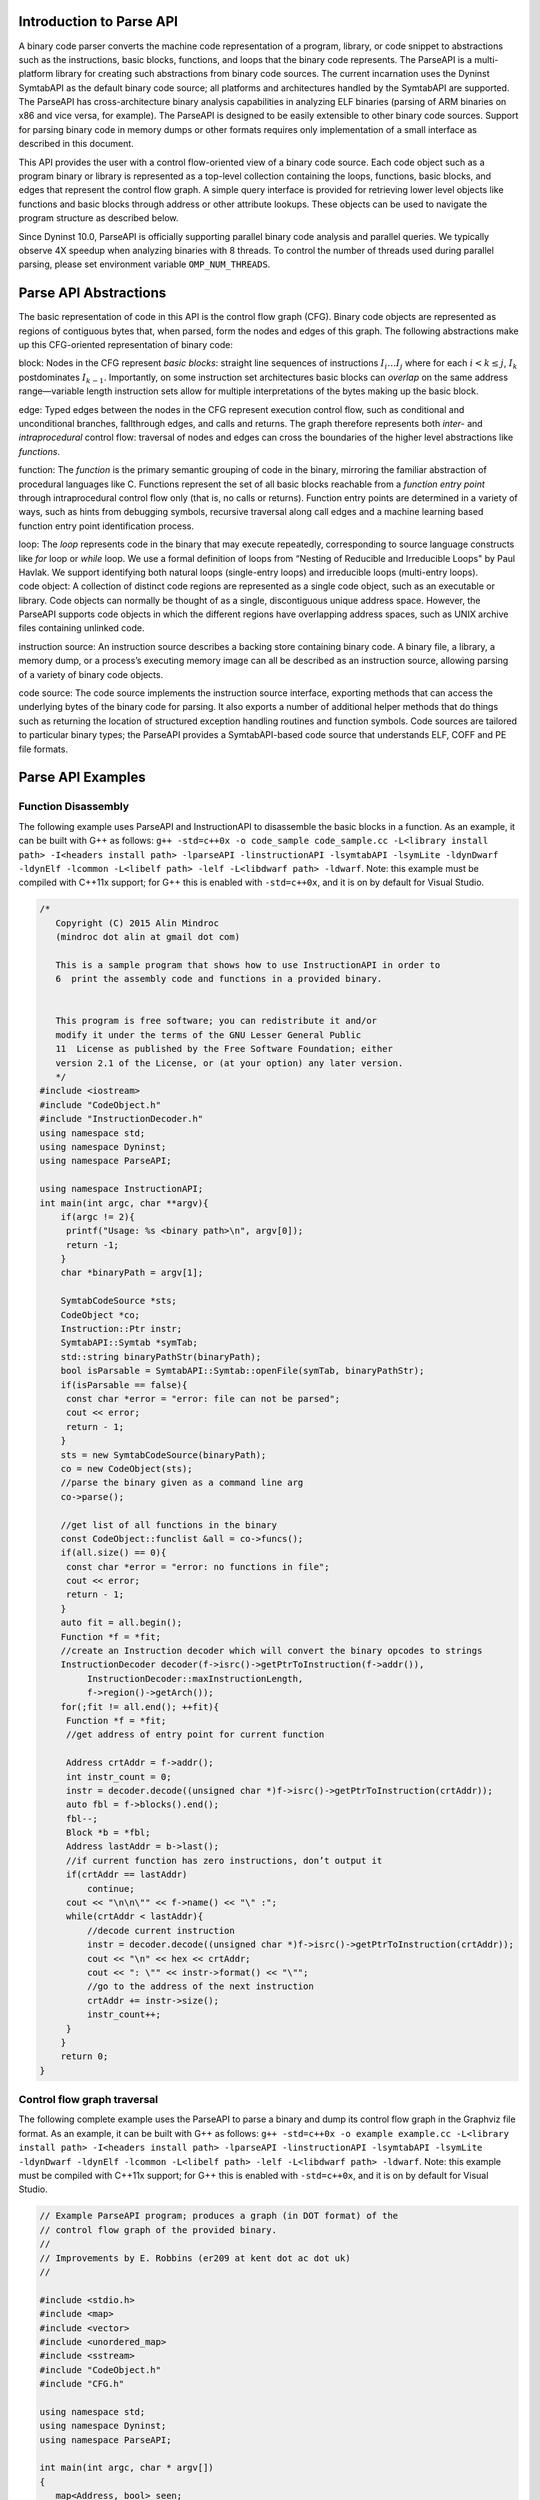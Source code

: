 .. _`sec:parseapi-intro`:

Introduction to Parse API
=========================

A binary code parser converts the machine code representation of a
program, library, or code snippet to abstractions such as the
instructions, basic blocks, functions, and loops that the binary code
represents. The ParseAPI is a multi-platform library for creating such
abstractions from binary code sources. The current incarnation uses the
Dyninst SymtabAPI as the default binary code source; all platforms and
architectures handled by the SymtabAPI are supported. The ParseAPI has
cross-architecture binary analysis capabilities in analyzing ELF
binaries (parsing of ARM binaries on x86 and vice versa, for example).
The ParseAPI is designed to be easily extensible to other binary code
sources. Support for parsing binary code in memory dumps or other
formats requires only implementation of a small interface as described
in this document.

This API provides the user with a control flow-oriented view of a binary
code source. Each code object such as a program binary or library is
represented as a top-level collection containing the loops, functions,
basic blocks, and edges that represent the control flow graph. A simple
query interface is provided for retrieving lower level objects like
functions and basic blocks through address or other attribute lookups.
These objects can be used to navigate the program structure as described
below.

Since Dyninst 10.0, ParseAPI is officially supporting parallel binary
code analysis and parallel queries. We typically observe 4X speedup when
analyzing binaries with 8 threads. To control the number of threads used
during parallel parsing, please set environment variable
``OMP_NUM_THREADS``.

.. _`sec:parseapi-abstractions`:

Parse API Abstractions
======================

The basic representation of code in this API is the control flow graph
(CFG). Binary code objects are represented as regions of contiguous
bytes that, when parsed, form the nodes and edges of this graph. The
following abstractions make up this CFG-oriented representation of
binary code:

.. container:: itemize

   block: Nodes in the CFG represent *basic blocks*: straight line
   sequences of instructions :math:`I_i \ldots I_j` where for each
   :math:`i < k
   \le j`, :math:`I_k` postdominates :math:`I_{k-1}`. Importantly, on
   some instruction set architectures basic blocks can *overlap* on the
   same address range—variable length instruction sets allow for
   multiple interpretations of the bytes making up the basic block.

   edge: Typed edges between the nodes in the CFG represent execution
   control flow, such as conditional and unconditional branches,
   fallthrough edges, and calls and returns. The graph therefore
   represents both *inter-* and *intraprocedural* control flow:
   traversal of nodes and edges can cross the boundaries of the higher
   level abstractions like *functions*.

   function: The *function* is the primary semantic grouping of code in
   the binary, mirroring the familiar abstraction of procedural
   languages like C. Functions represent the set of all basic blocks
   reachable from a *function entry point* through intraprocedural
   control flow only (that is, no calls or returns). Function entry
   points are determined in a variety of ways, such as hints from
   debugging symbols, recursive traversal along call edges and a machine
   learning based function entry point identification process.

   loop: The *loop* represents code in the binary that may execute
   repeatedly, corresponding to source language constructs like *for*
   loop or *while* loop. We use a formal definition of loops from
   “Nesting of Reducible and Irreducible Loops" by Paul Havlak. We
   support identifying both natural loops (single-entry loops) and
   irreducible loops (multi-entry loops).

.. container:: itemize

   code object: A collection of distinct code regions are represented as
   a single code object, such as an executable or library. Code objects
   can normally be thought of as a single, discontiguous unique address
   space. However, the ParseAPI supports code objects in which the
   different regions have overlapping address spaces, such as UNIX
   archive files containing unlinked code.

   instruction source: An instruction source describes a backing store
   containing binary code. A binary file, a library, a memory dump, or a
   process’s executing memory image can all be described as an
   instruction source, allowing parsing of a variety of binary code
   objects.

   code source: The code source implements the instruction source
   interface, exporting methods that can access the underlying bytes of
   the binary code for parsing. It also exports a number of additional
   helper methods that do things such as returning the location of
   structured exception handling routines and function symbols. Code
   sources are tailored to particular binary types; the ParseAPI
   provides a SymtabAPI-based code source that understands ELF, COFF and
   PE file formats.

.. _`sec:example`:

Parse API Examples
==================

Function Disassembly
--------------------

The following example uses ParseAPI and InstructionAPI to disassemble
the basic blocks in a function. As an example, it can be built with G++
as follows:
``g++ -std=c++0x -o code_sample code_sample.cc -L<library install path> -I<headers install path> -lparseAPI -linstructionAPI -lsymtabAPI -lsymLite -ldynDwarf -ldynElf -lcommon -L<libelf path> -lelf -L<libdwarf path> -ldwarf``.
Note: this example must be compiled with C++11x support; for G++ this is
enabled with ``-std=c++0x``, and it is on by default for Visual Studio.

.. code-block:: cpp

   /*
      Copyright (C) 2015 Alin Mindroc
      (mindroc dot alin at gmail dot com)

      This is a sample program that shows how to use InstructionAPI in order to
      6  print the assembly code and functions in a provided binary.


      This program is free software; you can redistribute it and/or
      modify it under the terms of the GNU Lesser General Public
      11  License as published by the Free Software Foundation; either
      version 2.1 of the License, or (at your option) any later version.
      */
   #include <iostream>
   #include "CodeObject.h"
   #include "InstructionDecoder.h"
   using namespace std;
   using namespace Dyninst;
   using namespace ParseAPI;

   using namespace InstructionAPI;
   int main(int argc, char **argv){
       if(argc != 2){
   	printf("Usage: %s <binary path>\n", argv[0]);
   	return -1;
       }
       char *binaryPath = argv[1];

       SymtabCodeSource *sts;
       CodeObject *co;
       Instruction::Ptr instr;
       SymtabAPI::Symtab *symTab;
       std::string binaryPathStr(binaryPath);
       bool isParsable = SymtabAPI::Symtab::openFile(symTab, binaryPathStr);
       if(isParsable == false){
   	const char *error = "error: file can not be parsed";
   	cout << error;
   	return - 1;
       }
       sts = new SymtabCodeSource(binaryPath);
       co = new CodeObject(sts);
       //parse the binary given as a command line arg
       co->parse();

       //get list of all functions in the binary
       const CodeObject::funclist &all = co->funcs();
       if(all.size() == 0){
   	const char *error = "error: no functions in file";
   	cout << error;
   	return - 1;
       }
       auto fit = all.begin();
       Function *f = *fit;
       //create an Instruction decoder which will convert the binary opcodes to strings
       InstructionDecoder decoder(f->isrc()->getPtrToInstruction(f->addr()),
   	    InstructionDecoder::maxInstructionLength,
   	    f->region()->getArch());
       for(;fit != all.end(); ++fit){
   	Function *f = *fit;
   	//get address of entry point for current function

   	Address crtAddr = f->addr();
   	int instr_count = 0;
   	instr = decoder.decode((unsigned char *)f->isrc()->getPtrToInstruction(crtAddr));
   	auto fbl = f->blocks().end();
   	fbl--;
   	Block *b = *fbl;
   	Address lastAddr = b->last();
   	//if current function has zero instructions, don’t output it
   	if(crtAddr == lastAddr)
   	    continue;
   	cout << "\n\n\"" << f->name() << "\" :";
   	while(crtAddr < lastAddr){
   	    //decode current instruction
   	    instr = decoder.decode((unsigned char *)f->isrc()->getPtrToInstruction(crtAddr));
   	    cout << "\n" << hex << crtAddr;
   	    cout << ": \"" << instr->format() << "\"";
   	    //go to the address of the next instruction
   	    crtAddr += instr->size();
   	    instr_count++;
   	}
       }
       return 0;
   }

Control flow graph traversal
----------------------------

The following complete example uses the ParseAPI to parse a binary and
dump its control flow graph in the Graphviz file format. As an example,
it can be built with G++ as follows:
``g++ -std=c++0x -o example example.cc -L<library install path> -I<headers install path> -lparseAPI -linstructionAPI -lsymtabAPI -lsymLite -ldynDwarf -ldynElf -lcommon -L<libelf path> -lelf -L<libdwarf path> -ldwarf``.
Note: this example must be compiled with C++11x support; for G++ this is
enabled with ``-std=c++0x``, and it is on by default for Visual Studio.

.. code-block:: cpp

   // Example ParseAPI program; produces a graph (in DOT format) of the
   // control flow graph of the provided binary. 
   //
   // Improvements by E. Robbins (er209 at kent dot ac dot uk)
   //

   #include <stdio.h>
   #include <map>
   #include <vector>
   #include <unordered_map>
   #include <sstream>
   #include "CodeObject.h"
   #include "CFG.h"

   using namespace std;
   using namespace Dyninst;
   using namespace ParseAPI;

   int main(int argc, char * argv[])
   {
      map<Address, bool> seen;
      vector<Function *> funcs;
      SymtabCodeSource *sts;
      CodeObject *co;
      
      // Create a new binary code object from the filename argument
      sts = new SymtabCodeSource( argv[1] );
      co = new CodeObject( sts );
      
      // Parse the binary
      co->parse();
      cout << "digraph G {" << endl;
      
      // Print the control flow graph
      const CodeObject::funclist& all = co->funcs();
      auto fit = all.begin();
      for(int i = 0; fit != all.end(); ++fit, i++) { // i is index for clusters
         Function *f = *fit;
         
         // Make a cluster for nodes of this function
         cout << "\t subgraph cluster_" << i 
              << " { \n\t\t label=\""
              << f->name()
              << "\"; \n\t\t color=blue;" << endl;
         
         cout << "\t\t\"" << hex << f->addr() << dec
              << "\" [shape=box";
         if (f->retstatus() == NORETURN)
            cout << ",color=red";
         cout << "]" << endl;
         
         // Label functions by name
         cout << "\t\t\"" << hex << f->addr() << dec
              << "\" [label = \""
              << f->name() << "\\n" << hex << f->addr() << dec
              << "\"];" << endl;

         stringstream edgeoutput;
         
         auto bit = f->blocks().begin();
         for( ; bit != f->blocks().end(); ++bit) {
            Block *b = *bit;
            // Don't revisit blocks in shared code
            if(seen.find(b->start()) != seen.end())
               continue;
            
            seen[b->start()] = true;
            
            cout << "\t\t\"" << hex << b->start() << dec << 
               "\";" << endl;
            
            auto it = b->targets().begin();
            for( ; it != b->targets().end(); ++it) {
               if(!*it) continue;
               std::string s = "";
               if((*it)->type() == CALL)
                  s = " [color=blue]";
               else if((*it)->type() == RET)
                  s = " [color=green]";

               // Store the edges somewhere to be printed outside of the cluster
               edgeoutput << "\t\"" 
                          << hex << (*it)->src()->start()
                          << "\" -> \""
                          << (*it)->trg()->start()
                          << "\"" << s << endl;
            }
         }
         // End cluster
         cout << "\t}" << endl;

         // Print edges
         cout << edgeoutput.str() << endl;
      }
      cout << "}" << endl;
   }

Loop analysis
-------------

The following code example shows how to get loop information using
ParseAPI once we have an parsed Function object.

.. code-block:: cpp

   void GetLoopInFunc(Function *f) {
       // Get all loops in the function
       vector<Loop*> loops;
       f->getLoops(loops);

       // Iterate over all loops
       for (auto lit = loops.begin(); lit != loops.end(); ++lit) {
           Loop *loop = *lit;

           // Get all the entry blocks of the loop
   	vector<Block*> entries;
   	loop->getLoopEntries(entries);

           // Get all the blocks in the loop
           vector<Block*> blocks;
   	loop->getLoopBasicBlocks(blocks);

   	// Get all the back edges in the loop
   	vector<Edge*> backEdges;
   	loop->getBackEdges(backEdges);
       }
   }

.. _`sec:api`:

The Parsing API
===============

Class CodeObject
----------------

**Defined in:** ``CodeObject.h``

The CodeObject class describes an individual binary code object, such as
an executable or library. It is the top-level container for parsing the
object as well as accessing that parse data. The following API routines
and data types are provided to support parsing and retrieving parsing
products.

.. code-block:: cpp
    
    typedef std::set<Function *, Function::less> funclist

Container for access to functions. Refer to Section
`4.12 <#sec:containers>`__ for details. Library users *must not* rely on
the underlying container type of std::set, as it is subject to change.

.. code-block:: cpp

    CodeObject(CodeSource * cs, CFGFactory * fact = NULL, ParseCallback *
    cb = NULL, bool defensiveMode = false)

Constructs a new CodeObject from the provided CodeSource and optional
object factory and callback handlers. Any parsing hints provided by the
CodeSource are processed, but the binary is not parsed when this
constructor returns. The passed CodeSource is **not** owned by this
object. However, it must have the same lifetime as the CodeObject.

The ``defensiveMode`` parameter optionally trades off coverage for
safety; this mode is not recommended for most applications as it makes
very conservative assumptions about control flow transfer instructions
(see Section `6 <#sec:defmode>`__).

.. code-block:: cpp
    
    void parse()

Recursively parses the binary represented by this CodeObject from all
known function entry points (i.e., the hints provided by the
CodeSource). This method and the following parsing methods may safely be
invoked repeatedly if new information about function locations is
provided through the CodeSource. Note that these parsing methods do not
automatically perform speculative gap parsing. parseGaps should be used
for this purpose.

.. code-block:: cpp

    void parse(Address target, bool recursive)

Parses the binary starting with the instruction at the provided target
address. If ``recursive`` is true, recursive traversal parsing is used
as in the default ``parse()`` method; otherwise only instructions
reachable through intraprocedural control flow are visited.

.. code-block:: cpp

    void parse(CodeRegion * cr, Address target, bool recursive)

Parses the specified core region of the binary starting with the
instruction at the provided target address. If ``recursive`` is true,
recursive traversal parsing is used as in the default ``parse()``
method; otherwise only instructions reachable through intraprocedural
control flow are visited.

.. code-block:: cpp

    struct NewEdgeToParse Block *source; Address target; EdgeTypeEnum type;
    bool parseNewEdges( vector<NewEdgeToParse> & worklist )

Parses a set of newly created edges specified in the worklist supplied
that were not included when the function was originally parsed.

ParseAPI is able to speculatively parse gaps (regions of binary that has
not been identified as code or data yet) to identify function entry
points and perform control flow traversal.

.. container:: center

   +------------------+--------------------------------------------------+
   | GapParsingType   | Technique description                            |
   +==================+==================================================+
   | PreambleMatching | If instruction patterns are matched at an        |
   |                  | adderss, the address is a function entry point   |
   +------------------+--------------------------------------------------+
   | IdiomMatching    | Based on a pre-trained model, this technique     |
   |                  | calculates the probability of an address to be a |
   |                  | function entry point and predicts whether which  |
   |                  | addresses are function entry points              |
   +------------------+--------------------------------------------------+


.. code-block:: cpp
   
    void parseGaps(CodeRegion *cr, GapParsingType type=IdiomMatching)

Speculatively parse the indicated region of the binary using the
specified technique to find likely function entry points, enabled on the
x86 and x86-64 platforms.

.. code-block:: cpp
    
    Function * findFuncByEntry(CodeRegion * cr, Address entry)

Find the function starting at address ``entry`` in the indicated
CodeRegion. Returns null if no such function exists.

.. code-block:: cpp

    int findFuncs(CodeRegion * cr, Address addr, std::set<Function*> & funcs)

Finds all functions spanning ``addr`` in the code region, adding each to
``funcs``. The number of results of this stabbing query are returned.

.. code-block:: cpp 

    int findFuncs(CodeRegion * cr, Address start, Address end,
    std::set<Function*> & funcs)

Finds all functions overlapping the range ``[start,end)`` in the code
region, adding each to ``funcs``. The number of results of this stabbing
query are returned.

.. code-block:: cpp

    const funclist & funcs()

Returns a const reference to a container of all functions in the binary.
Refer to Section `4.12 <#sec:containers>`__ for container access
details.

.. code-block:: cpp
    
    Block * findBlockByEntry(CodeRegion * cr, Address entry)

Find the basic block starting at address ``entry``. Returns null if no
such block exists.

.. code-block:: cpp

    int findBlocks(CodeRegion * cr, Address addr, std::set<Block*> & blocks)

Finds all blocks spanning ``addr`` in the code region, adding each to
``blocks``. Multiple blocks can be returned only on platforms with
variable-length instruction sets (such as IA32) for which overlapping
instructions are possible; at most one block will be returned on all
other platforms.

.. code-block:: cpp

    Block * findNextBlock(CodeRegion * cr, Address addr)

Find the next reachable basic block starting at address ``entry``.
Returns null if no such block exists.

.. code-block:: cpp
    
    CodeSource * cs()

Return a reference to the underlying CodeSource.

.. code-block:: cpp
    
    CFGFactory * fact()

Return a reference to the CFG object factory.

.. code-block:: cpp
    
    bool defensiveMode()

Return a boolean specifying whether or not defensive mode is enabled.

.. code-block:: cpp
    
    bool isIATcall(Address insn, std::string &calleeName)

Returns a boolean specifying if the address at ``addr`` is located at
the call named in ``calleeName``.

.. code-block:: cpp
    
    void startCallbackBatch()

Starts a batch of callbacks that have been registered.

.. code-block:: cpp
    
    void finishCallbackBatch()

Completes all callbacks in the current batch.

.. code-block:: cpp
    
    void registerCallback(ParseCallback *cb);

Register a callback ``cb``

.. code-block:: cpp
    
    void unregisterCallback(ParseCallback *cb);

Unregister an existing callback ``cb``

.. code-block:: cpp
    
    void finalize()

Force complete parsing of the CodeObject; parsing operations are
otherwise completed only as needed to answer queries.

.. code-block:: cpp
    
    void destroy(Edge *)

Destroy the edge listed.

.. code-block:: cpp
    
    void destroy(Block *)

Destroy the code block listed.

.. code-block:: cpp
    
    void destroy(Function *)

Destroy the function listed.

Class CodeRegion
----------------

**Defined in:** ``CodeSource.h``

The CodeRegion interface is an accounting structure used to divide
CodeSources into distinct regions. This interface is mostly of interest
to CodeSource implementors.

.. code-block:: cpp
    
    void names(Address addr, vector<std::string> & names)

Fills the provided vector with any names associated with the function at
a given address in the region, e.g. symbol names in an ELF or PE binary.

.. code-block:: cpp
    
    virtual bool findCatchBlock(Address addr, Address & catchStart)

Finds the exception handler associated with an address, if one exists.
This routine is only implemented for binary code sources that support
structured exception handling, such as the SymtabAPI-based
SymtabCodeSource provided as part of the ParseAPI.

.. code-block:: cpp
    
    Address low()

The lower bound of the interval of address space covered by this region.

.. code-block:: cpp
    
    Address high()

The upper bound of the interval of address space covered by this region.

.. code-block:: cpp
    
    bool contains(Address addr)

Returns true if
:math:`\small \texttt{addr} \in [\small \texttt{low()},\small \texttt{high()})`,
false otherwise.

.. code-block:: cpp
    
    virtual bool wasUserAdded() const

Return true if this region was added by the user, false otherwise.

Class Function
--------------

**Defined in:** ``CFG.h``

The Function class represents the portion of the program CFG that is
reachable through intraprocedural control flow transfers from the
function’s entry block. Functions in the ParseAPI have only a single
entry point; multiple-entry functions such as those found in Fortran
programs are represented as several functions that “share” a subset of
the CFG. Functions may be non-contiguous and may share blocks with other
functions.

.. container:: center

   ============ ==========================================
   FuncSource   Meaning
   ============ ==========================================
   RT           recursive traversal (default)
   HINT         specified in CodeSource hints
   GAP          speculative parsing heuristics
   GAPRT        recursive traversal from speculative parse
   ONDEMAND     dynamically discovered at runtime
   MODIFICATION Added via user modification
   ============ ==========================================

Return status of an function, which indicates whether this function will
return to its caller or not; see description below.

.. container:: center

   ================ ===============================
   FuncReturnStatus Meaning
   ================ ===============================
   UNSET            unparsed function (default)
   NORETURN         will not return
   UNKNOWN          cannot be determined statically
   RETURN           may return
   ================ ===============================

.. code-block:: cpp

    typedef boost::transform_iterator<selector, blockmap::iterator>
    bmap_iterator typedef boost::transform_iterator<selector,
    blockmap::const_iterator> bmap_const_iterator typedef
    boost::iterator_range<bmap_iterator> blocklist typedef
    boost::iterator_range<bmap_const_iterator> const_blocklist typedef
    std::set<Edge*> edgelist

Containers for block and edge access. Library users *must not* rely on
the underlying container type of std::set/std::vector lists, as it is
subject to change.

.. list-table:: 
   :widths: 30  35 35
   :header-rows: 1

   * - Method name
     - Return type
     - Method description
   * - name
     - string
     - Name of the function.
   * - addr
     - Address
     - Entry address of the function
   * - entry
     - Block *
     - Entry block of the function
   * - parsed
     - bool
     - Whether the function has been parsed.
   * - blocks
     - blocklist &
     - List of blocks contained by this function sorted by entry address.
   * - callEdges
     - const edgelist &
     - List of outgoing call edges from this function.
   * - returnBlocks
     - const blocklist &
     - List of all blocks ending in return edges
   * - exitBlocks
     - const blocklist &
     - List of all the blocks that end the function, including blocks with no out-edges.
   * - hasNoStackFrame
     - bool
     - True if the function does not create a stack frame
   * - saveFramePointer
     - bool
     - True if the function saves a frame pointer (e.g., %ebp)
   * - cleansOwnStack
     - bool
     - True if the function tears down stack-passed arguments upon return.
   * - region
     - CodeRegion *
     - Code region that contains the function
   * - isrc
     - InstructionSource *
     - The InstructionSource for this function
   * - obj
     - CodeObject *
     - CodeObject that contains this function.
   * - src
     - FuncSrc
     - The type of hint that identified this function's entry point
   * - restatus
     - FuncReturnStatus *
     - Returns the best-effort determination of whether this function may return or not. Return status cannot always be statically determined, and at most can guarantee that a function *may* return, not that it *will* return.
   * - getReturnType
     - Type *
     - Type representing the return type of the function


.. code-block:: cpp
    
    Function(Address addr, string name, CodeObject * obj, CodeRegion * region, InstructionSource * isource)

Creates a function at ``addr`` in the code region specified. Insructions
for this function are given in ``isource``.

.. code-block:: cpp
    
    LoopTreeNode* getLoopTree()

Return the nesting tree of the loops in the function. See class
``LoopTreeNode`` for more details

.. code-block:: cpp
    
    Loop* findLoop(const char *name)

Return the loop with the given nesting name. See class ``LoopTreeNode``
for more details about how loop nesting names are assigned.

.. code-block:: cpp
    
    bool getLoops(vector<Loop*> &loops);

Fill ``loops`` with all the loops in the function

.. code-block:: cpp
    
    bool getOuterLoops(vector<Loop*> &loops);

Fill ``loops`` with all the outermost loops in the function

.. code-block:: cpp
    
    bool dominates(Block* A, Block *B);

Return true if block ``A`` dominates block ``B``

.. code-block:: cpp
    
    Block* getImmediateDominator(Block *A);

Return the immediate dominator of block ``A``\ ，\ ``NULL`` if the block
``A`` does not have an immediate dominator.

.. code-block:: cpp
    
    void getImmediateDominates(Block *A, set<Block*> &imm);

Fill ``imm`` with all the blocks immediate dominated by block ``A``

.. code-block:: cpp
    
    void getAllDominates(Block *A, set<Block*> &dom);

Fill ``dom`` with all the blocks dominated by block ``A``

.. code-block:: cpp
    
    bool postDominates(Block* A, Block *B);

Return true if block ``A`` post-dominates block ``B``

.. code-block:: cpp
    
    Block* getImmediatePostDominator(Block *A);

Return the immediate post-dominator of block ``A``\ ，\ ``NULL`` if the
block ``A`` does not have an immediate post-dominator.

.. code-block:: cpp
    
    void getImmediatePostDominates(Block *A, set<Block*> &imm);

Fill ``imm`` with all the blocks immediate post-dominated by block ``A``

.. code-block:: cpp
    
    void getAllPostDominates(Block *A, set<Block*> &dom);

Fill ``dom`` with all the blocks post-dominated by block ``A``

.. code-block:: cpp
    
    std::vector<FuncExtent *> const& extents()

Returns a list of contiguous extents of binary code within the function.

.. code-block:: cpp
    
    void setEntryBlock(block * new_entry)

Set the entry block for this function to ``new_entry``.

.. code-block:: cpp
    
    void set_retstatus(FuncReturnStatus rs)

Set the return status for the function to ``rs``.

.. code-block:: cpp
    
    bool contains(Block *b)

Return true if this function contains the given block ``b``; otherwise
false.

.. code-block:: cpp
    
    void removeBlock(Block *)

Remove a basic block from the function.

Class Block
-----------

**Defined in:** ``CFG.h``

A Block represents a basic block as defined in Section
`2 <#sec:abstractions>`__, and is the lowest level representation of
code in the CFG.

.. code-block:: cpp
    
    typedef std::vector<Edge *> edgelist

Container for edge access. Refer to Section `4.12 <#sec:containers>`__
for details. Library users *must not* rely on the underlying container
type of std::vector, as it is subject to change.

.. list-table:: Title
   :widths: 30  35 35
   :header-rows: 1

   * - Method name
     - Return type
     - Method description
   * - start
     - Address
     - Address of the first instruction in the block
   * - end
     - Address
     - Address immediately following the last instruction in the block
   * - last
     - Address
     - Address of the last instruction in the block
   * - lastInsnAddr
     - Address
     - Alias of ``last``
   * - size
     - Address
     - Size of the block; ``end`` - ``start``.
   * - parsed
     - bool
     - Whether the block has been parsed
   * - obj
     - CodeObject *
     - CodeObject containing this block.
   * - region
     - CodeRegion *
     - CodeRegion containing this block.
   * - sources
     - const edgelist &
     - List of all in-edges to the block.
   * - targets
     - const edgelist &
     - List of all out-edges from the block.
   * - containingFuncs
     - int
     - Number of Functions that contain this block.


.. code-block:: cpp
    
    Block(CodeObject * o, CodeRegion * r, Address start, Function* f = NULL)

Creates a block at ``start`` in the code region and code object
specified. Optionally, one can specify the function that will parse the
block. This constructor is used by the ParseAPI parser, which will
update its end address during parsing.

.. code-block:: cpp
    
    Block(CodeObject * o, CodeRegion * r, Address start, Address end, Address last, Function* f = NULL)

Creates a block at ``start`` in the code region and code object
specified. The block has its last instruction at address ``last`` and
ends at address ``end``. This constructor allows external parsers to
construct their own blocks.

.. code-block:: cpp
    
    bool consistent(Address addr, Address & prev_insn)

Check whether address ``addr`` is *consistent* with this basic block. An
address is consistent if it is the boundary between two instructions in
the block. As long as ``addr`` is within the range of the block,
``prev_insn`` will contain the address of the previous instruction
boundary before ``addr``, regardless of whether ``addr`` is consistent
or not.

.. code-block:: cpp
    
    void getFuncs(std::vector<Function *> & funcs)

Fills in the provided vector with all functions that share this basic
block.

.. code-block:: cpp
    
    template <class OutputIterator> void getFuncs(OutputIterator result)

Generic version of the above; adds each Function that contains this
block to the provided OutputIterator. For example:

.. code-block:: cpp
    
    std::set<Function *> funcs;
    block->getFuncs(std::inserter(funcs, funcs.begin()));

    typedef std::map<Offset, InstructionAPI::Instruction::Ptr> Insns void
    getInsns(Insns &insns) const

Disassembles the block and stores the result in ``Insns``.

.. code-block:: cpp
    
    InstructionAPI::Instruction::Ptr getInsn(Offset o) const

Returns the instruction starting at offset ``o`` within the block.
Returns ``InstructionAPI::Instruction::Ptr()`` if ``o`` is outside the
block, or if an instruction does not begin at ``o``.

Parse API Class Edge
--------------------

**Defined in:** ``CFG.h``

Typed Edges join two blocks in the CFG, indicating the type of control
flow transfer instruction that joins the blocks to each other. Edges may
not correspond to a control flow transfer instruction at all, as in the
case of the fallthrough edge that indicates where straight-line control
flow is split by incoming transfers from another location, such as a
branch. While not all blocks end in a control transfer instruction, all
control transfer instructions end basic blocks and have outgoing edges;
in the case of unresolvable control flow, the edge will target a special
“sink” block (see ``sinkEdge()``, below).

.. container:: center

   ============== ==============================
   EdgeTypeEnum   Meaning
   ============== ==============================
   CALL           call edge
   COND_TAKEN     conditional branch–taken
   COND_NOT_TAKEN conditional branch–not taken
   INDIRECT       branch indirect
   DIRECT         branch direct
   FALLTHROUGH    direct fallthrough (no branch)
   CATCH          exception handler
   CALL_FT        post-call fallthrough
   RET            return
   ============== ==============================

.. list-table::
   :widths: 30  35 35
   :header-rows: 1

   * - Method name
     - Return type
     - Method description
   * - src
     - Block *
     - Source of the edge.
   * - trg
     - Block *
     - Target of the edge.
   * - type
     - EdgeTypeEnum
     - Type of the edge.
   * - sinkEdge
     - bool
     - True if the target is the sink block.
   * - interproc
     - bool
     - True if the edge should be interpreted as interprocedural (e.g. calls, returns, unconditional or conditional tail calls).

Class Loop
----------

**Defined in:** ``CFG.h``

The Loop class represents code that may execute repeatedly. We detect
both natural loops (loops that have a single entry block) and
irreducible loops (loops that have multiple entry blocks). A back edge
is defined as an edge that has its source in the loop and has its target
being an entry block of the loop. It represents the end of an iteration
of the loop. For all the loops detected in a function, we also build a
loop nesting tree to represent the nesting relations between the loops.
See class ``LoopTreeNode`` for more details.

.. code-block:: cpp
    
    Loop* parent

Returns the loop which directly encloses this loop. NULL if no such
loop.

.. code-block:: cpp
    
    bool containsAddress(Address addr)

Returns true if the given address is within the range of this loop’s
basic blocks.

.. code-block:: cpp
    
    bool containsAddressInclusive(Address addr)

Returns true if the given address is within the range of this loop’s
basic blocks or its children.

.. code-block:: cpp
    
    int getLoopEntries(vector<Block*>& entries);

Fills ``entries`` with the set of entry basic blocks of the loop. Return
the number of the entries that this loop has

.. code-block:: cpp
    
    int getBackEdges(vector<Edge*> &edges)

Sets ``edges`` to the set of back edges in this loop. It returns the
number of back edges that are in this loop.

.. code-block:: cpp
    
    bool getContainedLoops(vector<Loop*> &loops)

Returns a vector of loops that are nested under this loop.

.. code-block:: cpp
    
    bool getOuterLoops(vector<Loop*> &loops)

Returns a vector of loops that are directly nested under this loop.

.. code-block:: cpp
    
    bool getLoopBasicBlocks(vector<Block*> &blocks)

Fills ``blocks`` with all basic blocks in the loop

.. code-block:: cpp
    
    bool getLoopBasicBlocksExclusive(vector<Block*> &blocks)

Fills ``blocks`` with all basic blocks in this loop, excluding the
blocks of its sub loops.

.. code-block:: cpp
    
    bool hasBlock(Block *b);

Returns ``true`` if this loop contains basic block ``b``.

.. code-block:: cpp
    
    bool hasBlockExclusive(Block *b);

Returns ``true`` if this loop contains basic block ``b`` and ``b`` is
not in its sub loops.

.. code-block:: cpp
    
    bool hasAncestor(Loop *loop)

Returns true if this loop is a descendant of the given loop.

.. code-block:: cpp
    
    Function * getFunction();

Returns the function that this loop is in.

Class LoopTreeNode
------------------

**Defined in:** ``CFG.h``

The LoopTreeNode class provides a tree interface to a collection of
instances of class Loop contained in a function. The structure of the
tree follows the nesting relationship of the loops in a function. Each
LoopTreeNode contains a pointer to a loop (represented by Loop), and a
set of sub-loops (represented by other LoopTreeNode objects). The
``loop`` field at the root node is always ``NULL`` since a function may
contain multiple outer loops. The ``loop`` field is never ``NULL`` at
any other node since it always corresponds to a real loop. Therefore,
the outer most loops in the function are contained in the vector of
``children`` of the root.

Each instance of LoopTreeNode is given a name that indicates its
position in the hierarchy of loops. The name of each outermost loop
takes the form of ``loop_x``, where ``x`` is an integer from 1 to n,
where n is the number of outer loops in the function. Each sub-loop has
the name of its parent, followed by a ``.y``, where ``y`` is 1 to m,
where m is the number of sub-loops under the outer loop. For example,
consider the following C function:

.. code-block:: cpp
    
    void foo() {
     int x, y, z, i;
     for (x=0; x<10; x++) {
       for (y = 0; y<10; y++)
         ...
       for (z = 0; z<10; z++)
         ...
     }
     for (i = 0; i<10; i++) {
        ...
     }
   }

The ``foo`` function will have a root LoopTreeNode, containing a NULL
loop entry and two LoopTreeNode children representing the functions
outermost loops. These children would have names ``loop_1`` and
``loop_2``, respectively representing the ``x`` and ``i`` loops.
``loop_2`` has no children. ``loop_1`` has two child LoopTreeNode
objects, named ``loop_1.1`` and ``loop_1.2``, respectively representing
the ``y`` and ``z`` loops.

.. code-block:: cpp
    
    Loop *loop;

The Loop instance it points to.

.. code-block:: cpp
    
    std::vector<LoopTreeNode *> children;

The LoopTreeNode instances nested within this loop.

.. code-block:: cpp
    
    const char * name();

Returns the hierarchical name of this loop.

.. code-block:: cpp
    
    const char * getCalleeName(unsigned int i)

Returns the function name of the ith callee.

.. code-block:: cpp
    
    unsigned int numCallees()

Returns the number of callees contained in this loop’s body.

.. code-block:: cpp
    
    bool getCallees(vector<Function *> &v);

Fills ``v`` with a vector of the functions called inside this loop.

.. code-block:: cpp
    
    Loop * findLoop(const char *name);

Looks up a loop by the hierarchical name

.. _`sec:codesource`:

Class CodeSource
----------------

**Defined in:** ``CodeSource.h``

The CodeSource interface is used by the ParseAPI to retrieve binary code
from an executable, library, or other binary code object; it also can
provide hints of function entry points (such as those derived from
debugging symbols) to seed the parser. The ParseAPI provides a default
implementation based on the SymtabAPI that supports many common binary
formats. For details on implementing a custom CodeSource, see Appendix
`5 <#sec:extend>`__.

.. code-block:: cpp
    
    virtual bool nonReturning(Address func_entry) virtual bool
    nonReturning(std::string func_name)

Looks up whether a function returns (by name or location). This
information may be statically known for some code sources, and can lead
to better parsing accuracy.

.. code-block:: cpp
    
    virtual bool nonReturningSyscall(int /*number*/)

Looks up whether a system call returns (by system call number). This
information may be statically known for some code sources, and can lead
to better parsing accuracy.

.. code-block:: cpp
    
    virtual Address baseAddress() virtual Address loadAddress()

If the binary file type supplies non-zero base or load addresses (e.g.
Windows PE), implementations should override these functions.

.. code-block:: cpp
    
    std::map< Address, std::string > & linkage()

Returns a reference to the external linkage map, which may or may not be
filled in for a particular CodeSource implementation.

.. code-block:: cpp
    
    struct Hint Address _addr; CodeRegion *_region; std::string _name;
    Hint(Addr, CodeRegion *, std::string); std::vector< Hint > const&
    hints()

Returns a vector of the currently defined function entry hints.

.. code-block:: cpp
    
    std::vector<CodeRegion *> const& regions()

Returns a read-only vector of code regions within the binary represented
by this code source.

.. code-block:: cpp
    
    int findRegions(Address addr, set<CodeRegion *> & ret)

Finds all CodeRegion objects that overlap the provided address. Some
code sources (e.g. archive files) may have several regions with
overlapping address ranges; others (e.g. ELF binaries) do not.

.. code-block:: cpp
    
    bool regionsOverlap()

Indicates whether the CodeSource contains overlapping regions.

Class ParseCallback
-------------------

**Defined in:** ``ParseCallback.h``

The ParseCallback class allows ParseAPI users to be notified of various
events during parsing. For most users this notification is unnecessary,
and an instantiation of the default ParseCallback can be passed to the
CodeObject during initialization. Users who wish to be notified must
implement a class that inherits from ParseCallback, and implement one or
more of the methods described below to receive notification of those
events.

.. code-block:: cpp
    
    struct default_details default_details(unsigned char * b,size_t s, bool ib); unsigned char * ibuf; size_t isize; bool isbranch;

Details used in the ``unresolved_cf`` and ``abruptEnd_cf`` callbacks.

.. code-block:: cpp
    
    virtual void instruction_cb(Function *, Block *, Address, insn_details*)

Invoked for each instruction decoded during parsing. Implementing this
callback may incur significant overhead.

.. code-block:: cpp
    
    struct insn_details InsnAdapter::InstructionAdapter * insn;
    void interproc_cf(Function *, Address, interproc_details *)

Invoked for each interprocedural control flow instruction.

.. code-block:: cpp
    
    struct interproc_details typedef enum ret, call, branch_interproc, //
    tail calls, branches to plts syscall type_t; unsigned char * ibuf;
    size_t isize; type_t type; union struct Address target; bool
    absolute_address; bool dynamic_call; call; data;

Details used in the ``interproc_cf`` callback.

.. code-block:: cpp
    
    void overlapping_blocks(Block *, Block *)

Noification of inconsistent parse data (overlapping blocks).

Class FuncExtent
----------------

**Defined in:** ``CFG.h``

Function Extents are used internally for accounting and lookup purposes.
They may be useful for users who wish to precisely identify the ranges
of the address space spanned by functions (functions are often
discontiguous, particularly on architectures with variable length
instruction sets).

=========== =========== ===============================
Method name Return type Method description
=========== =========== ===============================
func        Function *  Function linked to this extent.
start       Address     Start of the extent.
end         Address     End of the extent (exclusive).
=========== =========== ===============================

.. _`sec:pred`:

Edge Predicates
---------------

**Defined in:** ``CFG.h``

Edge predicates control iteration over edges. For example, the provided
``Intraproc`` edge predicate can be used with filter iterators and
standard algorithms, ensuring that only intraprocedural edges are
visited during iteration. Two other examples of edge predicates are
provided: ``SingleContext`` only visits edges that stay in a single
function context, and ``NoSinkPredicate`` does not visit edges to the
*sink* block. The following code traverses all of the basic blocks
within a function:

.. code-block:: cpp
    
       #include <boost/filter_iterator.hpp>
       using boost::make_filter_iterator;
       struct target_block
       {
         Block* operator()(Edge* e) { return e->trg(); }
       };


       vector<Block*> work;
       Intraproc epred; // ignore calls, returns
      
       work.push_back(func->entry()); // assuming `func' is a Function*

       // do_stuff is a functor taking a Block* as its argument
       while(!work.empty()) {
           Block * b = work.back();
           work.pop_back();

           Block::edgelist & targets = block->targets();
           // Do stuff for each out edge
           std::for_each(make_filter_iterator(targets.begin(), epred), 
                         make_filter_iterator(targets.end(), epred),
                         do_stuff());
           std::transform(make_filter_iterator(targets.begin(), epred),
                          make_filter_iterator(targets.end(), epred), 
                          std::back_inserter(work), 
                          std::mem_fun(Edge::trg));
           Block::edgelist::const_iterator found_interproc =
                   std::find_if(targets.begin(), targets.end(), Interproc());
           if(interproc != targets.end()) {
                   // do something with the interprocedural edge you found
           }
       }

Anything that can be treated as a function from ``Edge*`` to a ``bool``
can be used in this manner. This replaces the beta interface where all
``EdgePredicate``\ s needed to descend from a common parent class. Code
that previously constructed iterators from an edge predicate should be
replaced with equivalent code using filter iterators as follows:

.. code-block:: cpp
    
     // OLD
     for(Block::edgelist::iterator i = targets.begin(epred); 
         i != targets.end(epred); 
         i++)
     {
       // ...
     }
     // NEW
     for_each(make_filter_iterator(epred, targets.begin(), targets.end()),
              make_filter_iterator(epred, targets.end(), targets,end()),
              loop_body_as_function);
     // NEW (C++11)
     for(auto i = make_filter_iterator(epred, targets.begin(), targets.end()); 
         i != make_filter_iterator(epred, targets.end(), targets.end()); 
         i++)
     {
       // ...
     }
     

.. _`sec:containers`:

Containers
----------

Several of the ParseAPI data structures export containers of CFG
objects; the CodeObject provides a list of functions in the binary, for
example, while functions provide lists of blocks and so on. To avoid
tying the internal storage for these structures to any particular
container type, ParseAPI objects export a ContainerWrapper that provides
an iterator interface to the internal containers. These wrappers and
predicate interfaces are designed to add minimal overhead while
protecting ParseAPI users from exposure to internal container storage
details. Users *must not* rely on properties of the underlying container
type (e.g. storage order) unless that property is explicity stated in
this manual.

ContainerWrapper containers export the following interface (``iterator``
types vary depending on the template parameters of the ContainerWrapper,
but are always instantiations of the PredicateIterator described below):

.. code-block:: cpp
    
    iterator begin() iterator begin(predicate *)

Return an iterator pointing to the beginning of the container, with or
without a filtering predicate implementation (see Section
`4.11 <#sec:pred>`__ for details on filter predicates).

.. code-block:: cpp
    
    iterator const& end()

Return the iterator pointing to the end of the container (past the last
element).

.. code-block:: cpp
    
    size_t size()

Returns the number of elements in the container. Execution cost may vary
depending on the underlying container type.

.. code-block:: cpp
    
    bool empty()

Indicates whether the container is empty or not.

The elements in ParseAPI containers can be accessed by iteration using
an instantiation of the PredicateIterator. These iterators can
optionally act as filters, evaluating a boolean predicate for each
element and only returning those elements for which the predicate
returns true. *Iterators with non-null predicates may return fewer
elements during iteration than their ``size()`` method indicates.*
Currently PredicateIterators only support forward iteration. The
operators ``++`` (prefix and postfix), ``==``, ``!=``, and ``*``
(dereference) are supported.

.. _`sec:extend`:

Extending ParseAPI
==================

The ParseAPI is design to be a low level toolkit for binary analysis
tools. Users can extend the ParseAPI in two ways: by extending the
control flow structures (Functions, Blocks, and Edges) to incorporate
additional data to support various analysis applications, and by adding
additional binary code sources that are unsupported by the default
SymtabAPI-based code source. For example, a code source that represents
a program image in memory could be implemented by fulfilling the
CodeSource and InstructionSource interfaces described in Section
`4.8 <#sec:codesource>`__ and below. Implementations that extend the CFG
structures need only provide a custom allocation factory in order for
these objects to be allocated during parsing.

Instruction and Code Sources
----------------------------

A CodeSource, as described above, exports its own and the
InstructionSource interface for access to binary code and other details.
In addition to implementing the virtual methods in the CodeSource base
class (Section `4.8 <#sec:codesource>`__), the methods in the
pure-virtual InstructionSource class must be implemented:

.. code-block:: cpp
    
    virtual bool isValidAddress(const Address)

Returns true if the address is a valid code location.

.. code-block:: cpp
    
    virtual void* getPtrToInstruction(const Address)

Returns pointer to raw memory in the binary at the provided address.

.. code-block:: cpp
    
    virtual void* getPtrToData(const Address)

Returns pointer to raw memory in the binary at the provided address. The
address need not correspond to an executable code region.

.. code-block:: cpp
    
    virtual unsigned int getAddressWidth()

Returns the address width (e.g. four or eight bytes) for the represented
binary.

.. code-block:: cpp
    
    virtual bool isCode(const Address)

Indicates whether the location is in a code region.

.. code-block:: cpp
    
    virtual bool isData(const Address)

Indicates whether the location is in a data region.

.. code-block:: cpp
    
    virtual Address offset()

The start of the region covered by this instruction source.

.. code-block:: cpp
    
    virtual Address length()

The size of the region.

.. code-block:: cpp
    
    virtual Architecture getArch()

The architecture of the instruction source. See the Dyninst manual for
details on architecture differences.

.. code-block:: cpp
    
    virtual bool isAligned(const Address)

For fixed-width instruction architectures, must return true if the
address is a valid instruction boundary and false otherwise; otherwise
returns true. This method has a default implementation that should be
sufficient.

CodeSource implementors need to fill in several data structures in the
base CodeSource class:

.. code-block:: cpp
    
    std::map<Address, std::string> _linkage

Entries in the linkage map represent external linkage, e.g. the PLT in
ELF binaries. Filling in this map is optional.

.. code-block:: cpp
    
    Address _table_of_contents

Many binary format have “table of contents” structures for position
independant references. If such a structure exists, its address should
be filled in.

.. code-block:: cpp
    
    std::vector<CodeRegion *> _regions Dyninst::IBSTree<CodeRegion> _region_tree

One or more contiguous regions of code or data in the binary object must
be registered with the base class. Keeping these structures in sync is
the responsibility of the implementing class.

.. code-block:: cpp
    
    std::vector<Hint> _hints

CodeSource implementors can supply a set of Hint objects describing
where functions are known to start in the binary. These hints are used
to seed the parsing algorithm. Refer to the CodeSource header file for
implementation details.

.. _`sec:factories`:

CFG Object Factories
--------------------

Users who which to incorporate the ParseAPI into large projects may need
to store additional information about CFG objects like Functions,
Blocks, and Edges. The simplest way to associate the ParseAPI-level CFG
representation with higher-level implementation is to extend the CFG
classes provided as part of the ParseAPI. Because the parser itself does
not know how to construct such extended types, implementors must provide
an implementation of the CFGFactory that is specialized for their CFG
classes. The CFGFactory exports the following simple interface:

.. code-block:: cpp
    
    virtual Function * mkfunc(Address addr, FuncSource src, std::string
    name, CodeObject * obj, CodeRegion * region,
    Dyninst::InstructionSource * isrc)

Returns an object derived from Function as though the provided
parameters had been passed to the Function constructor. The ParseAPI
parser will never invoke ``mkfunc()`` twice with identical ``addr``, and
``region`` parameters—that is, Functions are guaranteed to be unique by
address within a region.

.. code-block:: cpp
    
    virtual Block * mkblock(Function * func, CodeRegion * region, Address addr)

Returns an object derived from Block as though the provided parameters
had been passed to the Block constructor. The parser will never invoke
``mkblock()`` with identical ``addr`` and ``region`` parameters.

.. code-block:: cpp
    
    virtual Edge * mkedge(Block * src, Block * trg, EdgeTypeEnum type)

Returns an object derived from Edge as though the provided parameters
had been passed to the Edge constructor. The parser *may* invoke
``mkedge()`` multiple times with identical parameters.

.. code-block:: cpp
    
    virtual Block * mksink(CodeObject *obj, CodeRegion *r)

Returns a “sink” block derived from Block to which all unresolvable
control flow instructions will be linked. Implementors may return a
unique sink block per CodeObject or a single global sink.

Implementors of extended CFG classes are required to override the
default implementations of the *mk** functions to allocate and return
the appropriate derived types statically cast to the base type.
Implementors must also add all allocated objects to the following
internal lists:

.. code-block:: cpp
    
    fact_list<Edge> edges_ fact_list<Block> blocks_ fact_list<Function> funcs_

O(1) allocation lists for CFG types. See the CFG.h header file for list
insertion and removal operations.

Implementors *may* but are *not required to* override the deallocation
following deallocation routines. The primary reason to override these
routines is if additional action or cleanup is necessary upon CFG object
release; the default routines simply remove the objects from the
allocation list and invoke their destructors.

.. code-block:: cpp
    
    virtual void free_func(Function * f) virtual void free_block(Block *
    b) virtual void free_edge(Edge * e) virtual void free_all()

CFG objects should be freed using these functions, rather than delete,
to avoid leaking memory.

.. _`sec:defmode`:

Defensive Mode Parsing
======================

Binary code that defends itself against analysis may violate the
assumptions made by the the ParseAPI’s standard parsing algorithm.
Enabling defensive mode parsing activates more conservative assumptions
that substantially reduce the percentage of code that is analyzed by the
ParseAPI. For this reason, defensive mode parsing is best-suited for use
of ParseAPI in conjunction with dynamic analysis techniques that can
compensate for its limited coverage of the binary code.
